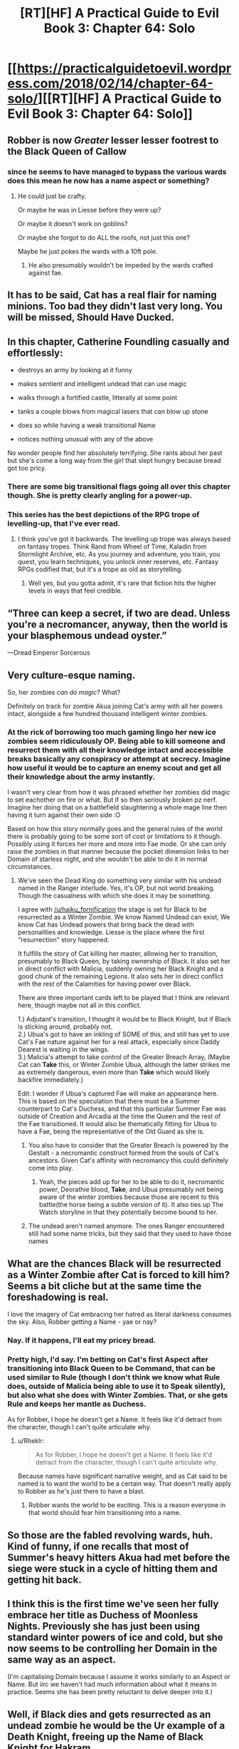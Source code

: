 #+TITLE: [RT][HF] A Practical Guide to Evil Book 3: Chapter 64: Solo

* [[https://practicalguidetoevil.wordpress.com/2018/02/14/chapter-64-solo/][[RT][HF] A Practical Guide to Evil Book 3: Chapter 64: Solo]]
:PROPERTIES:
:Author: Yes_This_Is_God
:Score: 57
:DateUnix: 1518584650.0
:DateShort: 2018-Feb-14
:END:

** Robber is now /Greater/ lesser lesser footrest to the Black Queen of Callow
:PROPERTIES:
:Author: Ardvarkeating101
:Score: 25
:DateUnix: 1518585905.0
:DateShort: 2018-Feb-14
:END:

*** since he seems to have managed to bypass the various wards does this mean he now has a name aspect or something?
:PROPERTIES:
:Author: akaltyn
:Score: 4
:DateUnix: 1518599907.0
:DateShort: 2018-Feb-14
:END:

**** He could just be crafty.

Or maybe he was in Liesse before they were up?

Or maybe it doesn't work on goblins?

Or maybe she forgot to do ALL the roofs, not just this one?

Maybe he just pokes the wards with a 10ft pole.
:PROPERTIES:
:Author: leakycauldron
:Score: 8
:DateUnix: 1518602848.0
:DateShort: 2018-Feb-14
:END:

***** He also presumably wouldn't be impeded by the wards crafted against fae.
:PROPERTIES:
:Author: CeruleanTresses
:Score: 12
:DateUnix: 1518619284.0
:DateShort: 2018-Feb-14
:END:


** It has to be said, Cat has a real flair for naming minions. Too bad they didn't last very long. You will be missed, Should Have Ducked.
:PROPERTIES:
:Author: paradoxinclination
:Score: 24
:DateUnix: 1518586434.0
:DateShort: 2018-Feb-14
:END:


** In this chapter, Catherine Foundling casually and effortlessly:

- destroys an army by looking at it funny

- makes sentient and intelligent undead that can use magic

- walks through a fortified castle, litterally at some point

- tanks a couple blows from magical lasers that can blow up stone

- does so while having a weak transitional Name

- notices nothing unusual with any of the above

No wonder people find her absolutely terrifying. She rants about her past but she's come a long way from the girl that slept hungry because bread got too pricy.
:PROPERTIES:
:Author: TideofKhatanga
:Score: 24
:DateUnix: 1518595911.0
:DateShort: 2018-Feb-14
:END:

*** There are some big transitional flags going all over this chapter though. She is pretty clearly angling for a power-up.
:PROPERTIES:
:Author: melmonella
:Score: 14
:DateUnix: 1518623720.0
:DateShort: 2018-Feb-14
:END:


*** This series has the best depictions of the RPG trope of levelling-up, that I've ever read.
:PROPERTIES:
:Author: aeschenkarnos
:Score: 5
:DateUnix: 1518643515.0
:DateShort: 2018-Feb-15
:END:

**** I think you've got it backwards. The levelling up trope was always based on fantasy tropes. Think Rand from Wheel of Time, Kaladin from Stormlight Archive, etc. As you journey and adventure, you train, you quest, you learn techniques, you unlock inner reserves, etc. Fantasy RPGs codified that, but it's a trope as old as storytelling.
:PROPERTIES:
:Score: 2
:DateUnix: 1518709251.0
:DateShort: 2018-Feb-15
:END:

***** Well yes, but you gotta admit, it's rare that fiction hits the higher levels in ways that feel credible.
:PROPERTIES:
:Author: Flamesmcgee
:Score: 2
:DateUnix: 1518764634.0
:DateShort: 2018-Feb-16
:END:


** “Three can keep a secret, if two are dead. Unless you're a necromancer, anyway, then the world is your blasphemous undead oyster.”

---Dread Emperor Sorcerous
:PROPERTIES:
:Author: Mgmtheo
:Score: 36
:DateUnix: 1518586586.0
:DateShort: 2018-Feb-14
:END:


** Very culture-esque naming.

So, her zombies /can do magic/? What?

Definitely on track for zombie Akua joining Cat's army with all her powers intact, alongside a few hundred thousand intelligent winter zombies.
:PROPERTIES:
:Author: rumblestiltsken
:Score: 12
:DateUnix: 1518591288.0
:DateShort: 2018-Feb-14
:END:

*** At the rick of borrowing too much gaming lingo her new ice zombies seem ridiculously OP. Being able to kill someone and resurrect them with all their knowledge intact and accessible breaks basically any conspiracy or attempt at secrecy. Imagine how useful it would be to capture an enemy scout and get all their knowledge about the army instantly.

I wasn't very clear from how it was phrased whether her zombies did magic to set eachother on fire or what. But if so then seriously broken pz nerf. Imagine her doing that on a battlefield slaughtering a whole mage line then having it turn against their own side :O

Based on how this story normally goes and the general rules of the world there is probably going to be some sort of cost or limitations to it though. Possibly using it forces her more and more into Fae mode. Or she can only raise the zombies in that manner because the pocket dimension links to her Domain of starless night, and she wouldn't be able to do it in normal circumstances.
:PROPERTIES:
:Author: akaltyn
:Score: 9
:DateUnix: 1518600309.0
:DateShort: 2018-Feb-14
:END:

**** We've seen the Dead King do something very similar with his undead named in the Ranger interlude. Yes, it's OP, but not world breaking. Though the casualness with which she does it may be something.

I agree with [[/u/haiku_fornification]] the stage is set for Black to be resurrected as a Winter Zombie. We know Named Undead can exist, We know Cat has Undead powers that bring back the dead with personalities and knowledge. Liesse is the place where the first "resurrection" story happened.

It fulfills the story of Cat killing her master, allowing her to transition, presumably to Black Queen, by taking ownership of Black. It also set her in direct conflict with Malicia, suddenly owning her Black Knight and a good chunk of the remaining Legions. It also sets her in direct conflict with the rest of the Calamities for having power over Black.

There are three important cards left to be played that I think are relevant here, though maybe not all in this conflict.

1.) Adjutant's transition, I thought it would be to Black Knight, but if Black is sticking around, probably not.\\
2.) Ubua's got to have an inkling of SOME of this, and still has yet to use Cat's Fae nature against her for a real attack, especially since Daddy Dearest is waiting in the wings.\\
3.) Malicia's attempt to take control of the Greater Breach Array, (Maybe Cat can *Take* this, or Winter Zombie Ubua, although the latter strikes me as extremely dangerous, even more than *Take* which would likely backfire immediately.)

Edit: I wonder if Ubua's captured Fae will make an appearance here. This is based on the speculation that there must be a Summer counterpart to Cat's Duchess, and that this particular Summer Fae was outside of Creation and Arcadia at the time the Queen and the rest of the Fae transitioned. It would also be thematically fitting for Ubua to have a Fae, being the representative of the Old Guard as she is.
:PROPERTIES:
:Score: 11
:DateUnix: 1518619722.0
:DateShort: 2018-Feb-14
:END:

***** You also have to consider that the Greater Breach is powered by the Gestalt - a necromantic construct formed from the souls of Cat's ancestors. Given Cat's affinity with necromancy this could definitely come into play.
:PROPERTIES:
:Author: haiku_fornification
:Score: 6
:DateUnix: 1518624902.0
:DateShort: 2018-Feb-14
:END:

****** Yeah, the pieces add up for her to be able to do it, necromantic power, Deorathie blood, *Take*, and Ubua presumably not being aware of the winter zombies because those are recent to this battle(the horse being a subtle version of it). It also ties up The Watch storyline in that they potentially become bound to her.
:PROPERTIES:
:Score: 3
:DateUnix: 1518636106.0
:DateShort: 2018-Feb-14
:END:


***** The undead aren't named anymore. The ones Ranger encountered still had some name tricks, but they said that they used to have those names
:PROPERTIES:
:Author: Ateddehber
:Score: 2
:DateUnix: 1518808753.0
:DateShort: 2018-Feb-16
:END:


** What are the chances Black will be resurrected as a Winter Zombie after Cat is forced to kill him? Seems a bit cliche but at the same time the foreshadowing is real.

I love the imagery of Cat embracing her hatred as literal darkness consumes the sky. Also, Robber getting a Name - yae or nay?
:PROPERTIES:
:Author: haiku_fornification
:Score: 11
:DateUnix: 1518598085.0
:DateShort: 2018-Feb-14
:END:

*** Nay. If it happens, I'll eat my pricey bread.
:PROPERTIES:
:Author: leakycauldron
:Score: 9
:DateUnix: 1518602989.0
:DateShort: 2018-Feb-14
:END:


*** Pretty high, I'd say. I'm betting on Cat's first Aspect after transitioning into Black Queen to be Command, that can be used similar to Rule (though I don't think we know what Rule does, outside of Malicia being able to use it to Speak silently), but also what she does with Winter Zombies. That, or she gets Rule and keeps her mantle as Duchess.

As for Robber, I hope he doesn't get a Name. It feels like it'd detract from the character, though I can't quite articulate why.
:PROPERTIES:
:Author: M3mentoMori
:Score: 2
:DateUnix: 1518646591.0
:DateShort: 2018-Feb-15
:END:

**** u/Rheklr:
#+begin_quote
  As for Robber, I hope he doesn't get a Name. It feels like it'd detract from the character, though I can't quite articulate why.
#+end_quote

Because names have significant narrative weight, and as Cat said to be named is to want the world to be a certain way. That doesn't really apply to Robber as he's just there to have a blast.
:PROPERTIES:
:Author: Rheklr
:Score: 3
:DateUnix: 1518706243.0
:DateShort: 2018-Feb-15
:END:

***** Robber wants the world to be exciting. This is a reason everyone in that world should fear him transitioning into a name.
:PROPERTIES:
:Author: Empiricist_or_not
:Score: 1
:DateUnix: 1518715539.0
:DateShort: 2018-Feb-15
:END:


** So those are the fabled revolving wards, huh. Kind of funny, if one recalls that most of Summer's heavy hitters Akua had met before the siege were stuck in a cycle of hitting them and getting hit back.
:PROPERTIES:
:Author: Zayits
:Score: 9
:DateUnix: 1518587072.0
:DateShort: 2018-Feb-14
:END:


** I think this is the first time we've seen her fully embrace her title as Duchess of Moonless Nights. Previously she has just been using standard winter powers of ice and cold, but she now seems to be controlling her Domain in the same way as an aspect.

(I'm capitalising Domain because I assume it works similarly to an Aspect or Name. But iirc we haven't had much information about what it means in practice. Seems she has been pretty reluctant to delve deeper into it.)
:PROPERTIES:
:Author: akaltyn
:Score: 10
:DateUnix: 1518600453.0
:DateShort: 2018-Feb-14
:END:


** Well, if Black dies and gets resurrected as an undead zombie he would be the Ur example of a Death Knight, freeing up the Name of Black Knight for Hakram.

Remember Black knows the likely outcome for him and his prized student assaulting the fortress of the Enemy.

True enough, Ubua claims she caught Black and Squire must race to save him. She comes in at the last second to see Diabolist killing her mentor before her eyes. A heated battle ensues which ends with Squire being defeated and near death. In her last throes she gains a bullshit power up and defeats the sinister Diabolist. As she kneels over the soon to be corpse of her mentor, words of gratitude/encouragement is spoken before Black dies, finishing the student surpassing mentor theme.

Cat screams at the heavens, saying she won't accept that and promptly uses her power to bring him back to life. Because fuck the narrative that's why.

Black is probably counting on this. Because I simply cannot see how Ubua could outsmart and overpower the Black Knight to capture him. Killing him is one thing but subduing him? Priors for that are too low. He definitely planned to get captured. Or Ubua killed him, but the story wouldn't allow for Black to just get killed off screen. There's just not enough dramatic effect.
:PROPERTIES:
:Author: TheEngineer923
:Score: 2
:DateUnix: 1518731199.0
:DateShort: 2018-Feb-16
:END:
